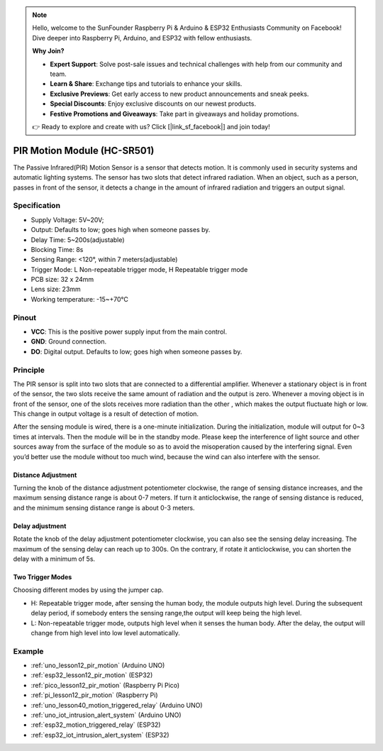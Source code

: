 .. note::

    Hello, welcome to the SunFounder Raspberry Pi & Arduino & ESP32 Enthusiasts Community on Facebook! Dive deeper into Raspberry Pi, Arduino, and ESP32 with fellow enthusiasts.

    **Why Join?**

    - **Expert Support**: Solve post-sale issues and technical challenges with help from our community and team.
    - **Learn & Share**: Exchange tips and tutorials to enhance your skills.
    - **Exclusive Previews**: Get early access to new product announcements and sneak peeks.
    - **Special Discounts**: Enjoy exclusive discounts on our newest products.
    - **Festive Promotions and Giveaways**: Take part in giveaways and holiday promotions.

    👉 Ready to explore and create with us? Click [|link_sf_facebook|] and join today!

.. _cpn_pir_motion:

PIR Motion Module (HC-SR501)
=====================================

.. image:: img/12_pir_module.png
    :width: 300
    :align: center


The Passive Infrared(PIR) Motion Sensor is a sensor that detects motion. It is commonly used in security systems and automatic lighting systems. The sensor has two slots that detect infrared radiation. When an object, such as a person, passes in front of the sensor, it detects a change in the amount of infrared radiation and triggers an output signal.

Specification
---------------------------
* Supply Voltage: 5V~20V; 
* Output: Defaults to low; goes high when someone passes by.
* Delay Time: 5~200s(adjustable)
* Blocking Time: 8s
* Sensing Range: <120°, within 7 meters(adjustable)
* Trigger Mode: L Non-repeatable trigger mode, H Repeatable trigger mode
* PCB size: 32 x 24mm
* Lens size: 23mm
* Working temperature: -15~+70℃


Pinout
---------------------------
* **VCC**: This is the positive power supply input from the main control. 
* **GND**: Ground connection.
* **DO**: Digital output. Defaults to low; goes high when someone passes by.

Principle
---------------------------
The PIR sensor is split into two slots that are connected to a differential amplifier. Whenever a stationary object is in front of the sensor, the two slots receive the same amount of radiation and the output is zero. Whenever a moving object is in front of the sensor, one of the slots receives more radiation than the other , which makes the output fluctuate high or low. This change in output voltage is a result of detection of motion.

.. image:: img/12_pir_working_principle.jpg
    :width: 500
    :align: center

After the sensing module is wired, there is a one-minute initialization. During the initialization, module will output for 0~3 times at intervals. Then the module will be in the standby mode. Please keep the interference of light source and other sources away from the surface of the module so as to avoid the misoperation caused by the interfering signal. Even you’d better use the module without too much wind, because the wind can also interfere with the sensor.

.. image:: img/12_pir_module_back.png
    :width: 350
    :align: center

.. raw:: html
    
    <br/><br/> 

Distance Adjustment
^^^^^^^^^^^^^^^^^^^^
Turning the knob of the distance adjustment potentiometer clockwise, the range of sensing distance increases, and the maximum sensing distance range is about 0-7 meters. If turn it anticlockwise, the range of sensing distance is reduced, and the minimum sensing distance range is about 0-3 meters.

Delay adjustment
^^^^^^^^^^^^^^^^^^^^
Rotate the knob of the delay adjustment potentiometer clockwise, you can also see the sensing delay increasing. The maximum of the sensing delay can reach up to 300s. On the contrary, if rotate it anticlockwise, you can shorten the delay with a minimum of 5s.

Two Trigger Modes
^^^^^^^^^^^^^^^^^^^^
Choosing different modes by using the jumper cap.

* H: Repeatable trigger mode, after sensing the human body, the module outputs high level. During the subsequent delay period, if somebody enters the sensing range,the output will keep being the high level.
* L: Non-repeatable trigger mode, outputs high level when it senses the human body. After the delay, the output will change from high level into low level automatically.

Example
---------------------------
* :ref:`uno_lesson12_pir_motion` (Arduino UNO)
* :ref:`esp32_lesson12_pir_motion` (ESP32)
* :ref:`pico_lesson12_pir_motion` (Raspberry Pi Pico)
* :ref:`pi_lesson12_pir_motion` (Raspberry Pi)

* :ref:`uno_lesson40_motion_triggered_relay` (Arduino UNO)
* :ref:`uno_iot_intrusion_alert_system` (Arduino UNO)
* :ref:`esp32_motion_triggered_relay` (ESP32)
* :ref:`esp32_iot_intrusion_alert_system` (ESP32)